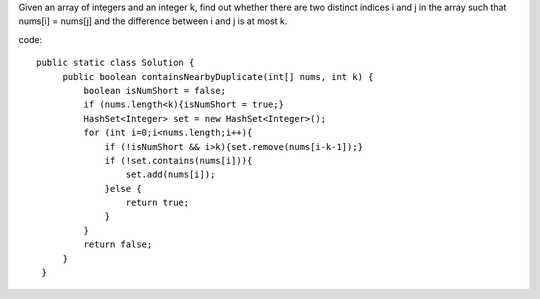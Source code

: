 Given an array of integers and an integer k, find out whether there are two distinct indices i and j in the array such that nums[i] = nums[j] and the difference between i and j is at most k. 

code:
::
 
   public static class Solution {
        public boolean containsNearbyDuplicate(int[] nums, int k) {
            boolean isNumShort = false;
            if (nums.length<k){isNumShort = true;}
            HashSet<Integer> set = new HashSet<Integer>();
            for (int i=0;i<nums.length;i++){
                if (!isNumShort && i>k){set.remove(nums[i-k-1]);}
                if (!set.contains(nums[i])){
                    set.add(nums[i]);
                }else {
                    return true;
                }
            }
            return false;
        }
    }
